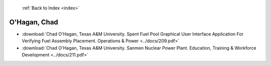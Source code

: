  :ref:`Back to Index <index>`

O'Hagan, Chad
-------------

* :download:`Chad O'Hagan, Texas A&M University. Spent Fuel Pool Graphical User Interface Application For Verifying Fuel Assembly Placement. Operations & Power <../docs/209.pdf>`
* :download:`Chad O'Hagan, Texas A&M University. Sanmen Nuclear Power Plant. Education, Training & Workforce Development <../docs/211.pdf>`
